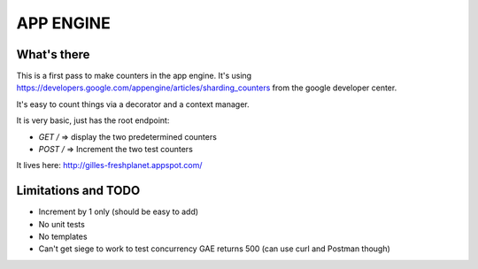 APP ENGINE
==========

What's there
------------

This is a first pass to make counters in the app engine.
It's using https://developers.google.com/appengine/articles/sharding_counters from the google developer center.

It's easy to count things via a decorator and a context manager.

It is very basic, just has the root endpoint:

* `GET /` => display the two predetermined counters
* `POST /` => Increment the two test counters

It lives here: http://gilles-freshplanet.appspot.com/

Limitations and TODO
--------------------

* Increment by 1 only (should be easy to add)
* No unit tests
* No templates
* Can't get siege to work to test concurrency GAE returns 500 (can use curl and Postman though)
